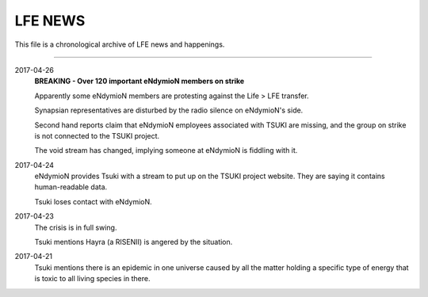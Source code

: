 LFE NEWS
========

This file is a chronological archive of LFE news and happenings.

---------

2017-04-26
  **BREAKING - Over 120 important eNdymioN members on strike**

  Apparently some eNdymioN members are protesting against the Life > LFE transfer.

  Synapsian representatives are disturbed by the radio silence on eNdymioN's side.

  Second hand reports claim that eNdymioN employees associated with TSUKI are missing, and the group on strike is not connected to the TSUKI project.
  
  The void stream has changed, implying someone at eNdymioN is fiddling with it.

2017-04-24
  eNdymioN provides Tsuki with a stream to put up on the TSUKI project website. They are saying it contains human-readable data.

  Tsuki loses contact with eNdymioN.

2017-04-23
  The crisis is in full swing.

  Tsuki mentions Hayra (a RISENII) is angered by the situation.

2017-04-21
  Tsuki mentions there is an epidemic in one universe caused by all the matter holding a specific type of energy that is toxic to all living species in there.

